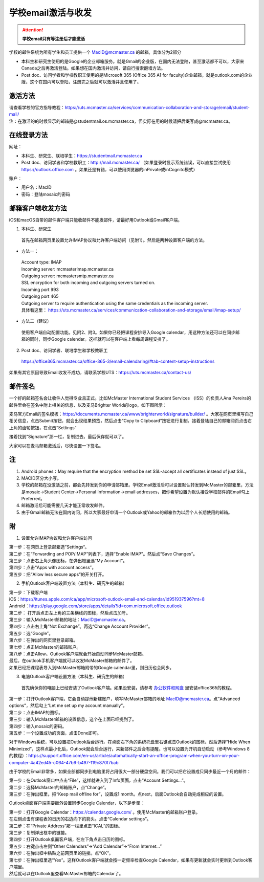 ﻿学校email激活与收发
===========================
.. attention::
   **学校email只有等注册后才能激活**

学校的邮件系统为所有学生和员工提供一个 MacID@mcmaster.ca 的邮箱，具体分为2部分

- 本科生和研究生使用的是Google的企业邮箱服务，就是Gmail的企业版，在国内无法登陆，甚至激活都不可以，大家来Canada之后再激活登陆。如果想在国内激活并访问，请自行搜索翻墙方法。
- Post doc、访问学者和学校教职工使用的是Microsoft 365 (Office 365 A1 for faculty)企业邮箱，就是outlook.com的企业版，这个在国内可以登陆，注册完之后就可以激活并且使用了。

激活方法
---------------------------------------
| 请查看学校的官方指导教程：https://uts.mcmaster.ca/services/communication-collaboration-and-storage/email/student-mail/
| 注：在激活的的时候显示的邮箱是@studentmail.os.mcmaster.ca，但实际在用的时候请把后缀写成@mcmaster.ca。

在线登录方法
-----------------------------------------------
网址：

- 本科生、研究生、联培学生：https://studentmail.mcmaster.ca
- Post doc、访问学者和学校教职工：http://mail.mcmaster.ca/ （如果登录时显示系统错误，可以直接尝试使用 https://outlook.office.com 。如果还是有错，可以使用浏览器的inPrivate或inCognito模式）

账户：

- 用户名：MacID
- 密码：登陆mosaic的密码

邮箱客户端收发方法
-------------------------------------------------
iOS和macOS自带的邮件客户端只能收邮件不能发邮件，请最好用Outlook或Gmail客户端。

1. 本科生、研究生

 | 首先在邮箱网页里设置允许IMAP协议和允许客户端访问（见附1）。然后是两种设置客户端的方法。

- 方法一：

 | Account type: IMAP 
 | Incoming server: mcmasterimap.mcmaster.ca 
 | Outgoing server: mcmastersmtp.mcmaster.ca 
 | SSL encryption for both incoming and outgoing servers turned on. 
 | Incoming port 993 
 | Outgoing port 465 
 | Outgoing server to require authentication using the same credentials as the incoming server. 
 | 具体看这里： https://uts.mcmaster.ca/services/communication-collaboration-and-storage/email/imap-setup/

- 方法二（建议）

 | 使用客户端自动配置功能。见附2、附3。如果你已经把课程安排导入Google calendar，用这种方法还可以在同步邮箱的同时，同步Google calendar。这样就可以在客户端上看每周课程安排了。

2. Post doc、访问学者、联培学生和学校教职工

 | https://office365.mcmaster.ca/office-365-3/email-calendaring/#tab-content-setup-instructions

如果有其它原因导致Email收发不成功，请联系学校UTS：https://uts.mcmaster.ca/contact-us/

邮件签名
---------------------------------------
一个好的邮箱签名会让收件人觉得专业且正式。比如McMaster International Student Services （ISS）的负责人Ana Pereira的邮件里会在签名中附上相关的信息，以及麦马Brighter World的logo。如下图所示：

.. image:: /resource/XueXiaoemailSheZhi/SignatureSample.png
   :align: center

麦马官方Email的签名模板：https://documents.mcmaster.ca/www/brighterworld/signature/builder/ 。大家在网页里填写自己相关信息，点击Submit按钮，就会出现结果预览，然后点击“Copy to Clipboard”按钮进行复制。接着登陆自己的邮箱网页点击右上角的齿轮按钮，在点击“Settings”

.. image:: /resource/XueXiaoemailSheZhi/SignatureSample2.png
   :align: center
   :scale: 50%

接着找到“Signature”那一栏，复制进去。最后保存就可以了。

.. image:: /resource/XueXiaoemailSheZhi/SignatureSample3.png
   :align: center
   :scale: 35%

大家可以在麦马邮箱激活后，尽快设置一下签名。

注
--------------------------------------
1) Android phones：May require that the encryption method be set SSL-accept all certificates instead of just SSL。
#) MACID区分大小写。
#) 学校的邮箱在没激活之前，都会先转发到你的申请邮箱里。学校Email激活后可以设置默认转发到McMaster的邮箱里，方法是mosaic->Student Center->Personal Information->email addresses，把你希望设置为默认接受学校邮件的Email勾上Preferred。
#) 邮箱激活后可能需要几天才能正常收发邮件。
#) 由于Gmail邮箱无法在国内访问，所以大家最好申请一个Outlook或Yahoo的邮箱作为以后个人长期使用的邮箱。

附
-------------------------------------------
1) 设置允许IMAP协议和允许客户端访问

| 第一步：在网页上登录邮箱选”Settings“。

.. image:: /resource/XueXiaoemailSheZhi/IMAP_1.png
   :align: center

| 第二步：在“Forwarding and POP/IMAP”列表下，选择“Enable IMAP”。然后点“Save Changes”。

.. image:: /resource/XueXiaoemailSheZhi/IMAP_2.png
   :align: center

| 第三步：点击右上角头像图标，在弹出框里选“My Account”。

.. image:: /resource/XueXiaoemailSheZhi/IMAP_3.png
   :align: center

| 第四步：点击“Apps with account access”。

.. image:: /resource/XueXiaoemailSheZhi/IMAP_4.png
   :align: center

| 第五步：把“Allow less secure apps”的开关打开。

.. image:: /resource/XueXiaoemailSheZhi/IMAP_5.png
   :align: center

2) 手机Outlook客户端设置方法（本科生、研究生的邮箱）

| 第一步：下载客户端
| iOS：https://itunes.apple.com/ca/app/microsoft-outlook-email-and-calendar/id951937596?mt=8
| Android：https://play.google.com/store/apps/details?id=com.microsoft.office.outlook

.. image:: /resource/XueXiaoemailSheZhi/outlook_ios_1.png
   :align: center
   :scale: 25%

| 第二步： 打开后点击左上角的三条横线的图标，然后点击加号。

.. image:: /resource/XueXiaoemailSheZhi/outlook_ios_2.png
   :align: center
   :scale: 25%

| 第三步：输入McMaster邮箱的地址：MacID@mcmaster.ca。

.. image:: /resource/XueXiaoemailSheZhi/outlook_ios_3.png
   :align: center
   :scale: 25%

| 第四步：点击右上角“Not Exchange”。再选“Change Account Provider”。

.. image:: /resource/XueXiaoemailSheZhi/outlook_ios_4.png
   :align: center
   :scale: 25%

| 第五步：选“Google”。

.. image:: /resource/XueXiaoemailSheZhi/outlook_ios_5.png
   :align: center
   :scale: 25%

| 第六步：在弹出的网页里登录邮箱。

.. image:: /resource/XueXiaoemailSheZhi/outlook_ios_6.png
   :align: center
   :scale: 25%

| 第七步：点击McMaster的邮箱账户。

.. image:: /resource/XueXiaoemailSheZhi/outlook_ios_7.png
   :align: center
   :scale: 25%

| 第八步：点击Allow。Outlook客户端就会开始自动同步McMaster邮箱。

.. image:: /resource/XueXiaoemailSheZhi/outlook_ios_8.png
   :align: center
   :scale: 25%

| 最后，在outlook手机客户端就可以收发McMaster邮箱的邮件了。

.. image:: /resource/XueXiaoemailSheZhi/outlook_ios_9.png
   :align: center
   :scale: 25%

| 如果已经把课程表导入到McMaster邮箱附带的Google calendar里，则日历也会同步。

.. image:: /resource/XueXiaoemailSheZhi/outlook_ios_10.png
   :align: center
   :scale: 25%

3) 电脑Outlook客户端设置方法（本科生、研究生的邮箱）

 | 首先确保你的电脑上已经安装了Outlook客户端。如果没安装，请参考 `办公软件和网盘`_ 里安装office365的教程。

.. image:: /resource/XueXiaoemailSheZhi/outlook_desktop_icon.png
   :align: center
   :scale: 50%

| 第一步：打开Outlook客户端，它会自动提示新建账户，填写McMaster邮箱的地址 MacID@mcmaster.ca。点“Advanced options”，然后勾上“Let me set up my account manually”。

.. image:: /resource/XueXiaoemailSheZhi/outlook_desktop_01.png
   :align: center
   :scale: 40%

| 第二步：点击IMAP的图标。

.. image:: /resource/XueXiaoemailSheZhi/outlook_desktop_02.png
   :align: center
   :scale: 40%

| 第三步：输入McMaster邮箱的设置信息，这个在上面已经提到了。

.. image:: /resource/XueXiaoemailSheZhi/outlook_desktop_03.png
   :align: center
   :scale: 40%

| 第四步：输入mosaic的密码。

.. image:: /resource/XueXiaoemailSheZhi/outlook_desktop_04.png
   :align: center
   :scale: 40%

| 第五步：一个设置成功的页面，点击Done即可。

.. image:: /resource/XueXiaoemailSheZhi/outlook_desktop_05.png
   :align: center
   :scale: 40%

对于Windows系统，可以设置把Outlook后台运行。在桌面右下角的系统托盘里右键点击Outlook的图标，然后选择“Hide When Minimized”，这样点最小化后，Outlook就会后台运行，来新邮件之后会有提醒。也可以设置为开机自动启动（参考Windows 8的教程）：https://support.office.com/en-us/article/automatically-start-an-office-program-when-you-turn-on-your-computer-4a42ed45-c064-47b6-b497-119c870f7bab

.. image:: /resource/XueXiaoemailSheZhi/outlook_desktop_settings_01.png
   :align: center
   :scale: 50%

由于学校的Email非常多，如果全部都同步到电脑里将占用很大一部分硬盘空间。我们可以把它设置成只同步最近一个月的邮件：

| 第一步：在Outlook窗口中点击“File”，这样就进入到了Info页面，点击“Account Settings...”。

.. image:: /resource/XueXiaoemailSheZhi/outlook_desktop_sync_01.png
   :align: center

| 第二步：选择McMaster的邮箱账户，点“Change”。

.. image:: /resource/XueXiaoemailSheZhi/outlook_desktop_sync_02.png
   :align: center

| 第三步：在弹出框里，把“Keep mail offline for”，设置成1 month。点next，后面Outlook会自动完成相应的设置。

.. image:: /resource/XueXiaoemailSheZhi/outlook_desktop_sync_03.png
   :align: center
   :scale: 40%

Outlook桌面客户端需要额外设置同步Google Calendar，以下是步骤：

| 第一步：打开Google Calendar：https://calendar.google.com/ 。使用McMaster的邮箱账户登录。
| 在左侧点击有课程表的日历的右边向下的箭头。点击“Calendar settings”。

.. image:: /resource/XueXiaoemailSheZhi/outlook_desktop_calendar_01.png
   :align: center

| 第二步：在“Private Address”那一栏里点击“ICAL”的图标。

.. image:: /resource/XueXiaoemailSheZhi/outlook_desktop_calendar_02.png
   :align: center

| 第三步：复制弹出框中的链接。

.. image:: /resource/XueXiaoemailSheZhi/outlook_desktop_calendar_03.png
   :align: center

| 第四步：打开Outlook桌面客户端，在左下角点击日历的图标。

.. image:: /resource/XueXiaoemailSheZhi/outlook_desktop_calendar_04.png
   :align: center
   :scale: 50%

| 第五步：右键点击左侧“Other Calendars”->“Add Calendar”->“From Internet...”

.. image:: /resource/XueXiaoemailSheZhi/outlook_desktop_calendar_05.png
   :align: center
   :scale: 50%

| 第六步：在弹出框中粘贴之前网页里的链接。点“OK”。

.. image:: /resource/XueXiaoemailSheZhi/outlook_desktop_calendar_06.png
   :align: center
   :scale: 50%

| 第七步：在弹出框里选“Yes”。这样Outlook客户端就会按一定频率检查Google Calendar，如果有更新就会实时更新到Outlook客户端里。

.. image:: /resource/XueXiaoemailSheZhi/outlook_desktop_calendar_07.png
   :align: center
   :scale: 50%

| 然后就可以在Outlook里查看McMaster邮箱的Calendar了。

.. image:: /resource/XueXiaoemailSheZhi/outlook_desktop_calendar_08.png
   :align: center

.. _办公软件和网盘: BanGongRuanJianHeWangPan.html